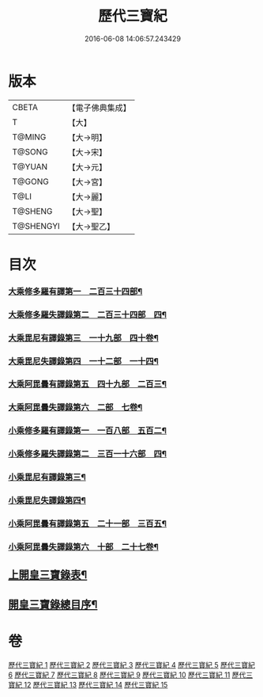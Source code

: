 #+TITLE: 歷代三寶紀 
#+DATE: 2016-06-08 14:06:57.243429

* 版本
 |     CBETA|【電子佛典集成】|
 |         T|【大】     |
 |    T@MING|【大→明】   |
 |    T@SONG|【大→宋】   |
 |    T@YUAN|【大→元】   |
 |    T@GONG|【大→宮】   |
 |      T@LI|【大→麗】   |
 |   T@SHENG|【大→聖】   |
 | T@SHENGYI|【大→聖乙】  |

* 目次
*** [[file:KR6r0011_013.txt::013-0109b14][大乘修多羅有譯第一　二百三十四部¶]]
*** [[file:KR6r0011_013.txt::013-0112a28][大乘修多羅失譯錄第二　二百三十四部　四¶]]
*** [[file:KR6r0011_013.txt::013-0114b13][大乘毘尼有譯錄第三　一十九部　四十卷¶]]
*** [[file:KR6r0011_013.txt::013-0114c2][大乘毘尼失譯錄第四　一十二部　一十四¶]]
*** [[file:KR6r0011_013.txt::013-0114c13][大乘阿毘曇有譯錄第五　四十九部　二百三¶]]
*** [[file:KR6r0011_013.txt::013-0115a18][大乘阿毘曇失譯錄第六　二部　七卷¶]]
*** [[file:KR6r0011_014.txt::014-0115c7][小乘修多羅有譯錄第一　一百八部　五百二¶]]
*** [[file:KR6r0011_014.txt::014-0116c5][小乘修多羅失譯錄第二　三百一十六部　四¶]]
*** [[file:KR6r0011_014.txt::014-0119a28][小乘毘尼有譯錄第三¶]]
*** [[file:KR6r0011_014.txt::014-0119b29][小乘毘尼失譯錄第四¶]]
*** [[file:KR6r0011_014.txt::014-0119c21][小乘阿毘曇有譯錄第五　二十一部　三百五¶]]
*** [[file:KR6r0011_014.txt::014-0120a9][小乘阿毘曇失譯錄第六　十部　二十七卷¶]]
** [[file:KR6r0011_015.txt::015-0120a19][上開皇三寶錄表¶]]
** [[file:KR6r0011_015.txt::015-0120b10][開皇三寶錄總目序¶]]

* 卷
[[file:KR6r0011_001.txt][歷代三寶紀 1]]
[[file:KR6r0011_002.txt][歷代三寶紀 2]]
[[file:KR6r0011_003.txt][歷代三寶紀 3]]
[[file:KR6r0011_004.txt][歷代三寶紀 4]]
[[file:KR6r0011_005.txt][歷代三寶紀 5]]
[[file:KR6r0011_006.txt][歷代三寶紀 6]]
[[file:KR6r0011_007.txt][歷代三寶紀 7]]
[[file:KR6r0011_008.txt][歷代三寶紀 8]]
[[file:KR6r0011_009.txt][歷代三寶紀 9]]
[[file:KR6r0011_010.txt][歷代三寶紀 10]]
[[file:KR6r0011_011.txt][歷代三寶紀 11]]
[[file:KR6r0011_012.txt][歷代三寶紀 12]]
[[file:KR6r0011_013.txt][歷代三寶紀 13]]
[[file:KR6r0011_014.txt][歷代三寶紀 14]]
[[file:KR6r0011_015.txt][歷代三寶紀 15]]


